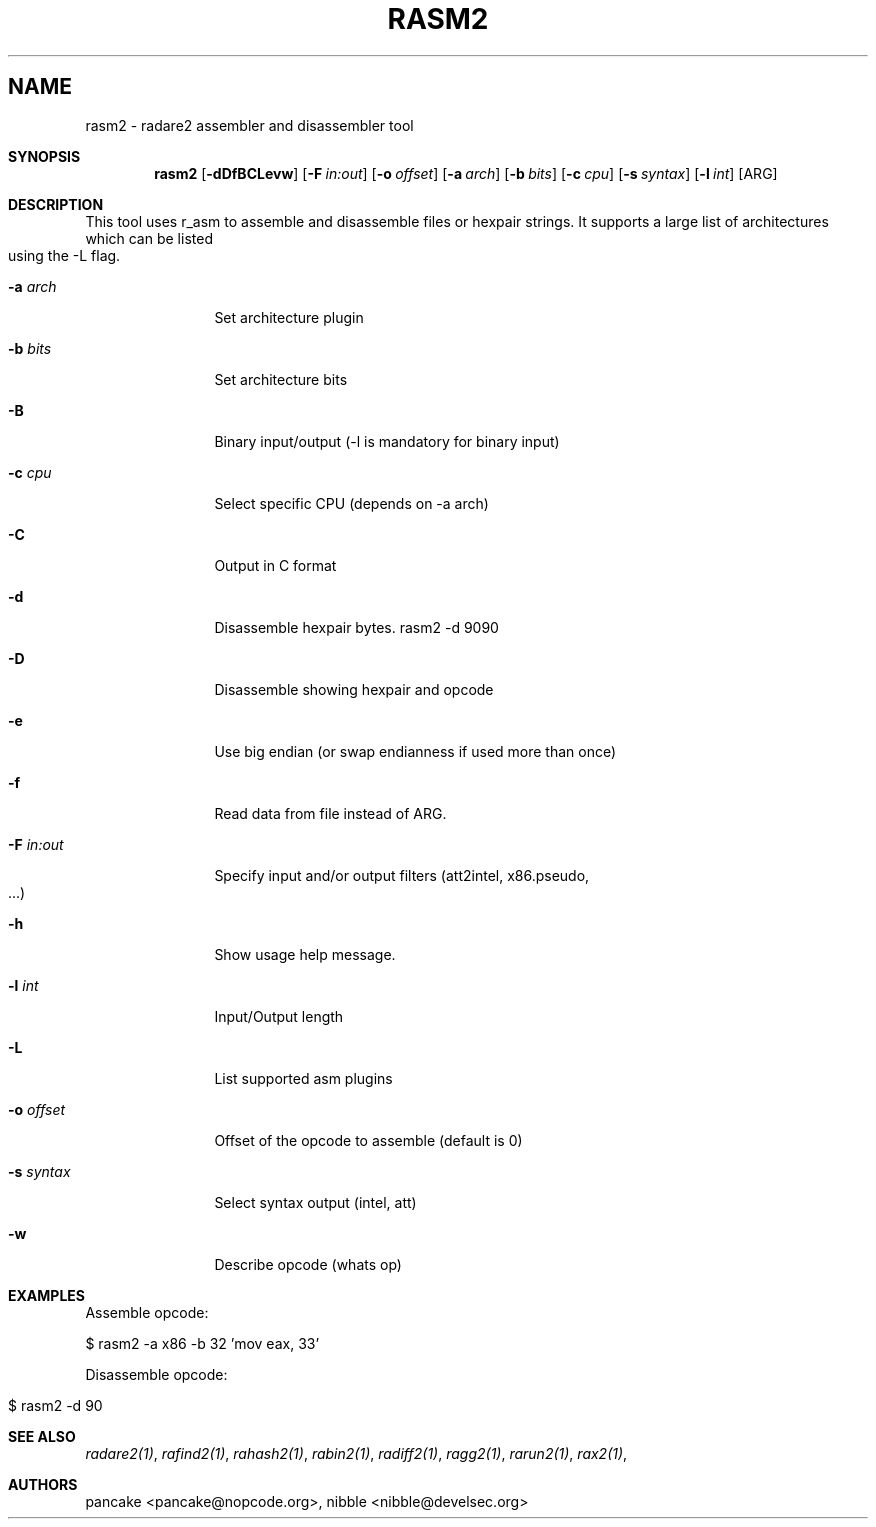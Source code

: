 .Em
.TH "RASM2" "1" "" ""
.SH "NAME"
rasm2 \- radare2 assembler and disassembler tool
.Dd Jun 25, 2013
.Sh SYNOPSIS
.Nm rasm2
.Op Fl dDfBCLevw
.Op Fl F Ar in:out
.Op Fl o Ar offset
.Op Fl a Ar arch
.Op Fl b Ar bits
.Op Fl c Ar cpu
.Op Fl s Ar syntax
.Op Fl l Ar int
.Op ARG
.Sh DESCRIPTION
This tool uses r_asm to assemble and disassemble files or hexpair strings. It supports a large list of architectures which can be listed using the -L flag.
.Pp
.Bl -tag -width Fl
.It Fl a Ar arch
Set architecture plugin
.It Fl b Ar bits
Set architecture bits
.It Fl B
Binary input/output (\-l is mandatory for binary input)
.It Fl c Ar cpu
Select specific CPU (depends on -a arch)
.It Fl C
Output in C format
.It Fl d
Disassemble hexpair bytes. rasm2 \-d 9090
.It Fl D
Disassemble showing hexpair and opcode
.It Fl e
Use big endian (or swap endianness if used more than once)
.It Fl f
Read data from file instead of ARG.
.It Fl F Ar in:out
Specify input and/or output filters (att2intel, x86.pseudo, ...)
.It Fl h
Show usage help message.
.It Fl l Ar int
Input/Output length
.It Fl L
List supported asm plugins
.It Fl o Ar offset
Offset of the opcode to assemble (default is 0)
.It Fl s Ar syntax
Select syntax output (intel, att)
.It Fl w
Describe opcode (whats op)
.El
.Sh EXAMPLES
.Pp
Assemble opcode:
.Pp
  $ rasm2 \-a x86 \-b 32 'mov eax, 33'
.Pp
Disassemble opcode: 
.Pp
  $ rasm2 \-d 90
.Sh SEE ALSO
.Pp
.Xr radare2(1) ,
.Xr rafind2(1) ,
.Xr rahash2(1) ,
.Xr rabin2(1) ,
.Xr radiff2(1) ,
.Xr ragg2(1) ,
.Xr rarun2(1) ,
.Xr rax2(1) ,
.Sh AUTHORS
.Pp
pancake <pancake@nopcode.org>,
nibble <nibble@develsec.org>
